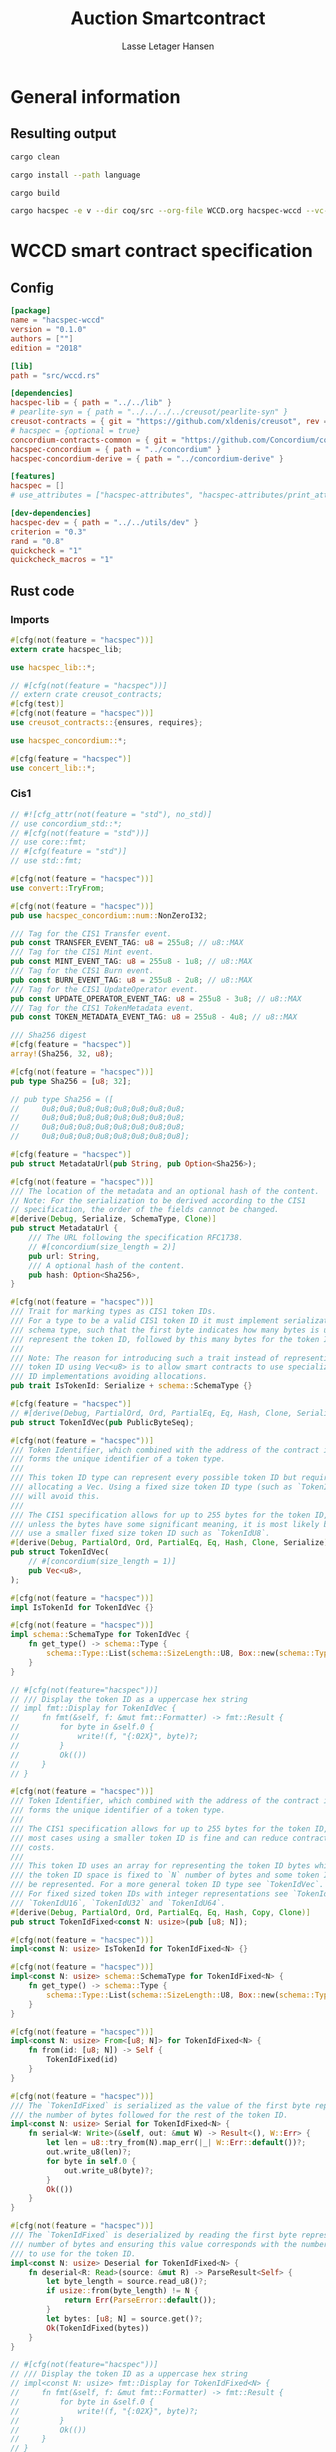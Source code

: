 
#+TITLE: Auction Smartcontract
#+AUTHOR: Lasse Letager Hansen

# rev: 4d4b024b547a1f120f6d6951cbc409c94f8f146a

# Use org-tanglesync !
# lentic

#+HTML_HEAD: <style>pre.src {background-color: #303030; color: #e5e5e5;}</style>
#+PROPERTY: header-args:coq  :session *Coq*

# C-c C-v t   -  export this files
# C-c C-v b   -  create results / run this file
# C-c C-v s   -  create results / run subtree

* General information
:PROPERTIES:
:header-args: sh :eval never :results output silent
:END:
** Resulting output
#+begin_src sh
cargo clean
#+end_src

#+begin_src sh
cargo install --path language
#+end_src

#+begin_src sh
cargo build
#+end_src

#+begin_src sh
cargo hacspec -e v --dir coq/src --org-file WCCD.org hacspec-wccd --vc-update --vc-dir coq/_vc
#+end_src

* WCCD smart contract specification
** Config
#+begin_src toml :tangle ../../examples/wccd/Cargo.toml :mkdirp yes :eval never
[package]
name = "hacspec-wccd"
version = "0.1.0"
authors = [""]
edition = "2018"

[lib]
path = "src/wccd.rs"

[dependencies]
hacspec-lib = { path = "../../lib" }
# pearlite-syn = { path = "../../../../creusot/pearlite-syn" }
creusot-contracts = { git = "https://github.com/xldenis/creusot", rev = "7763b3ae77205fba83182b9a6c3e69ad0b12fec7" }
# hacspec = {optional = true}
concordium-contracts-common = { git = "https://github.com/Concordium/concordium-contracts-common", rev = "84ff7db509ca1fbf958b47e5e5903b7662295850" ,  version = "=2.0.0" , default-features = false } # 0cffb859f736ff6726fa38600428a415d800d7b6
hacspec-concordium = { path = "../concordium" }
hacspec-concordium-derive = { path = "../concordium-derive" }

[features]
hacspec = []
# use_attributes = ["hacspec-attributes", "hacspec-attributes/print_attributes"]

[dev-dependencies]
hacspec-dev = { path = "../../utils/dev" }
criterion = "0.3"
rand = "0.8"
quickcheck = "1"
quickcheck_macros = "1"
#+end_src

** Rust code
:PROPERTIES:
:header-args: :tangle ../../examples/wccd/src/wccd.rs :mkdirp yes
:END:

*** Imports
#+begin_src rust :eval never
#[cfg(not(feature = "hacspec"))]
extern crate hacspec_lib;

use hacspec_lib::*;

// #[cfg(not(feature = "hacspec"))]
// extern crate creusot_contracts;
#[cfg(test)]
#[cfg(not(feature = "hacspec"))]
use creusot_contracts::{ensures, requires};

use hacspec_concordium::*;

#[cfg(feature = "hacspec")]
use concert_lib::*;

#+end_src

*** Cis1
#+begin_src rust :eval never
// #![cfg_attr(not(feature = "std"), no_std)]
// use concordium_std::*;
// #[cfg(not(feature = "std"))]
// use core::fmt;
// #[cfg(feature = "std")]
// use std::fmt;

#[cfg(not(feature = "hacspec"))]
use convert::TryFrom;

#[cfg(not(feature = "hacspec"))]
pub use hacspec_concordium::num::NonZeroI32;

/// Tag for the CIS1 Transfer event.
pub const TRANSFER_EVENT_TAG: u8 = 255u8; // u8::MAX
/// Tag for the CIS1 Mint event.
pub const MINT_EVENT_TAG: u8 = 255u8 - 1u8; // u8::MAX
/// Tag for the CIS1 Burn event.
pub const BURN_EVENT_TAG: u8 = 255u8 - 2u8; // u8::MAX
/// Tag for the CIS1 UpdateOperator event.
pub const UPDATE_OPERATOR_EVENT_TAG: u8 = 255u8 - 3u8; // u8::MAX
/// Tag for the CIS1 TokenMetadata event.
pub const TOKEN_METADATA_EVENT_TAG: u8 = 255u8 - 4u8; // u8::MAX

/// Sha256 digest
#[cfg(feature = "hacspec")]
array!(Sha256, 32, u8);

#[cfg(not(feature = "hacspec"))]
pub type Sha256 = [u8; 32];

// pub type Sha256 = ([
//     0u8;0u8;0u8;0u8;0u8;0u8;0u8;0u8;
//     0u8;0u8;0u8;0u8;0u8;0u8;0u8;0u8;
//     0u8;0u8;0u8;0u8;0u8;0u8;0u8;0u8;
//     0u8;0u8;0u8;0u8;0u8;0u8;0u8;0u8];

#[cfg(feature = "hacspec")]
pub struct MetadataUrl(pub String, pub Option<Sha256>);

#[cfg(not(feature = "hacspec"))]
/// The location of the metadata and an optional hash of the content.
// Note: For the serialization to be derived according to the CIS1
// specification, the order of the fields cannot be changed.
#[derive(Debug, Serialize, SchemaType, Clone)]
pub struct MetadataUrl {
    /// The URL following the specification RFC1738.
    // #[concordium(size_length = 2)]
    pub url: String,
    /// A optional hash of the content.
    pub hash: Option<Sha256>,
}

#[cfg(not(feature = "hacspec"))]
/// Trait for marking types as CIS1 token IDs.
/// For a type to be a valid CIS1 token ID it must implement serialization and
/// schema type, such that the first byte indicates how many bytes is used to
/// represent the token ID, followed by this many bytes for the token ID.
///
/// Note: The reason for introducing such a trait instead of representing every
/// token ID using Vec<u8> is to allow smart contracts to use specialized token
/// ID implementations avoiding allocations.
pub trait IsTokenId: Serialize + schema::SchemaType {}

#[cfg(feature = "hacspec")]
// #[derive(Debug, PartialOrd, Ord, PartialEq, Eq, Hash, Clone, Serialize)]
pub struct TokenIdVec(pub PublicByteSeq);

#[cfg(not(feature = "hacspec"))]
/// Token Identifier, which combined with the address of the contract instance,
/// forms the unique identifier of a token type.
///
/// This token ID type can represent every possible token ID but requires
/// allocating a Vec. Using a fixed size token ID type (such as `TokenIdFixed`)
/// will avoid this.
///
/// The CIS1 specification allows for up to 255 bytes for the token ID, but
/// unless the bytes have some significant meaning, it is most likely better to
/// use a smaller fixed size token ID such as `TokenIdU8`.
#[derive(Debug, PartialOrd, Ord, PartialEq, Eq, Hash, Clone, Serialize)]
pub struct TokenIdVec(
    // #[concordium(size_length = 1)]
    pub Vec<u8>,
);

#[cfg(not(feature = "hacspec"))]
impl IsTokenId for TokenIdVec {}

#[cfg(not(feature = "hacspec"))]
impl schema::SchemaType for TokenIdVec {
    fn get_type() -> schema::Type {
        schema::Type::List(schema::SizeLength::U8, Box::new(schema::Type::U8))
    }
}

// #[cfg(not(feature="hacspec"))]
// /// Display the token ID as a uppercase hex string
// impl fmt::Display for TokenIdVec {
//     fn fmt(&self, f: &mut fmt::Formatter) -> fmt::Result {
//         for byte in &self.0 {
//             write!(f, "{:02X}", byte)?;
//         }
//         Ok(())
//     }
// }

#[cfg(not(feature = "hacspec"))]
/// Token Identifier, which combined with the address of the contract instance,
/// forms the unique identifier of a token type.
///
/// The CIS1 specification allows for up to 255 bytes for the token ID, but for
/// most cases using a smaller token ID is fine and can reduce contract energy
/// costs.
///
/// This token ID uses an array for representing the token ID bytes which means
/// the token ID space is fixed to `N` number of bytes and some token IDs cannot
/// be represented. For a more general token ID type see `TokenIdVec`.
/// For fixed sized token IDs with integer representations see `TokenIdU8`,
/// `TokenIdU16`, `TokenIdU32` and `TokenIdU64`.
#[derive(Debug, PartialOrd, Ord, PartialEq, Eq, Hash, Copy, Clone)]
pub struct TokenIdFixed<const N: usize>(pub [u8; N]);

#[cfg(not(feature = "hacspec"))]
impl<const N: usize> IsTokenId for TokenIdFixed<N> {}

#[cfg(not(feature = "hacspec"))]
impl<const N: usize> schema::SchemaType for TokenIdFixed<N> {
    fn get_type() -> schema::Type {
        schema::Type::List(schema::SizeLength::U8, Box::new(schema::Type::U8))
    }
}

#[cfg(not(feature = "hacspec"))]
impl<const N: usize> From<[u8; N]> for TokenIdFixed<N> {
    fn from(id: [u8; N]) -> Self {
        TokenIdFixed(id)
    }
}

#[cfg(not(feature = "hacspec"))]
/// The `TokenIdFixed` is serialized as the value of the first byte represents
/// the number of bytes followed for the rest of the token ID.
impl<const N: usize> Serial for TokenIdFixed<N> {
    fn serial<W: Write>(&self, out: &mut W) -> Result<(), W::Err> {
        let len = u8::try_from(N).map_err(|_| W::Err::default())?;
        out.write_u8(len)?;
        for byte in self.0 {
            out.write_u8(byte)?;
        }
        Ok(())
    }
}

#[cfg(not(feature = "hacspec"))]
/// The `TokenIdFixed` is deserialized by reading the first byte represents the
/// number of bytes and ensuring this value corresponds with the number of bytes
/// to use for the token ID.
impl<const N: usize> Deserial for TokenIdFixed<N> {
    fn deserial<R: Read>(source: &mut R) -> ParseResult<Self> {
        let byte_length = source.read_u8()?;
        if usize::from(byte_length) != N {
            return Err(ParseError::default());
        }
        let bytes: [u8; N] = source.get()?;
        Ok(TokenIdFixed(bytes))
    }
}

// #[cfg(not(feature="hacspec"))]
// /// Display the token ID as a uppercase hex string
// impl<const N: usize> fmt::Display for TokenIdFixed<N> {
//     fn fmt(&self, f: &mut fmt::Formatter) -> fmt::Result {
//         for byte in &self.0 {
//             write!(f, "{:02X}", byte)?;
//         }
//         Ok(())
//     }
// }

#[cfg(not(feature = "hacspec"))]
/// Token Identifier, which combined with the address of the contract instance,
/// forms the unique identifier of a token type.
///
/// The CIS1 specification allows for up to 255 bytes for the token ID, but for
/// most cases using a smaller token ID is fine and can reduce contract energy
/// costs.
///
/// This token ID uses u64 for representing the token ID bytes which means the
/// token ID space is fixed to 8 bytes and some token IDs cannot be represented.
/// For a more general token ID type see `TokenIdVec`.
#[derive(Debug, PartialOrd, Ord, PartialEq, Eq, Hash, Copy, Clone)]
pub struct TokenIdU64(pub u64);

#[cfg(not(feature = "hacspec"))]
impl IsTokenId for TokenIdU64 {}

#[cfg(not(feature = "hacspec"))]
impl schema::SchemaType for TokenIdU64 {
    fn get_type() -> schema::Type {
        schema::Type::List(schema::SizeLength::U8, Box::new(schema::Type::U8))
    }
}

#[cfg(not(feature = "hacspec"))]
impl From<u64> for TokenIdU64 {
    fn from(id: u64) -> Self {
        TokenIdU64(id)
    }
}

#[cfg(not(feature = "hacspec"))]
/// The `TokenIdU64` is serialized with one byte with the value 8 followed by 8
/// bytes to encode a u64 in little endian.
impl Serial for TokenIdU64 {
    fn serial<W: Write>(&self, out: &mut W) -> Result<(), W::Err> {
        out.write_u8(8)?;
        out.write_u64(self.0)
    }
}

#[cfg(not(feature = "hacspec"))]
/// The `TokenIdU64` will deserialize one byte ensuring this contains the value
/// 8 and then deserialize a u64 as little endian. It will result in an error if
/// the first byte is not 8.
impl Deserial for TokenIdU64 {
    fn deserial<R: Read>(source: &mut R) -> ParseResult<Self> {
        let byte_length = source.read_u8()?;
        if byte_length == 8 {
            Ok(TokenIdU64(source.read_u64()?))
        } else {
            Err(ParseError::default())
        }
    }
}

// #[cfg(not(feature="hacspec"))]
// /// Display the token ID as a uppercase hex string
// impl fmt::Display for TokenIdU64 {
//     fn fmt(&self, f: &mut fmt::Formatter) -> fmt::Result {
//         for byte in &self.0.to_le_bytes() {
//             write!(f, "{:02X}", byte)?;
//         }
//         Ok(())
//     }
// }

#[cfg(feature = "hacspec")]
// #[derive(Debug, PartialOrd, Ord, PartialEq, Eq, Hash, Copy, Clone)]
pub struct TokenIdU32(pub u32);

#[cfg(not(feature = "hacspec"))]
/// Token Identifier, which combined with the address of the contract instance,
/// forms the unique identifier of a token type.
///
/// The CIS1 specification allows for up to 255 bytes for the token ID, but for
/// most cases using a smaller token ID is fine and can reduce contract energy
/// costs.
///
/// This token ID uses u32 for representing the token ID bytes which means the
/// token ID space is fixed to 4 bytes and some token IDs cannot be represented.
/// For a more general token ID type see `TokenIdVec`.
#[derive(Debug, PartialOrd, Ord, PartialEq, Eq, Hash, Copy, Clone)]
pub struct TokenIdU32(pub u32);

#[cfg(not(feature = "hacspec"))]
impl IsTokenId for TokenIdU32 {}

#[cfg(not(feature = "hacspec"))]
impl schema::SchemaType for TokenIdU32 {
    fn get_type() -> schema::Type {
        schema::Type::List(schema::SizeLength::U8, Box::new(schema::Type::U8))
    }
}

#[cfg(not(feature = "hacspec"))]
impl From<u32> for TokenIdU32 {
    fn from(id: u32) -> Self {
        TokenIdU32(id)
    }
}

#[cfg(not(feature = "hacspec"))]
/// The `TokenIdU32` is serialized with one byte with the value 4 followed by 4
/// bytes to encode a u32 in little endian.
impl Serial for TokenIdU32 {
    fn serial<W: Write>(&self, out: &mut W) -> Result<(), W::Err> {
        out.write_u8(4)?;
        out.write_u32(self.0)
    }
}

#[cfg(not(feature = "hacspec"))]
/// The `TokenIdU32` will deserialize one byte ensuring this contains the value
/// 4 and then deserialize a u32 as little endian. It will result in an error if
/// the first byte is not 4.
impl Deserial for TokenIdU32 {
    fn deserial<R: Read>(source: &mut R) -> ParseResult<Self> {
        let byte_length = source.read_u8()?;
        if byte_length == 4 {
            Ok(TokenIdU32(source.read_u32()?))
        } else {
            Err(ParseError::default())
        }
    }
}

// /// Display the token ID as a uppercase hex string
// impl fmt::Display for TokenIdU32 {
//     fn fmt(&self, f: &mut fmt::Formatter) -> fmt::Result {
//         for byte in &self.0.to_le_bytes() {
//             write!(f, "{:02X}", byte)?;
//         }
//         Ok(())
//     }
// }

#[cfg(feature = "hacspec")]
// #[derive(Debug, PartialOrd, Ord, PartialEq, Eq, Hash, Copy, Clone)]
pub struct TokenIdU16(pub u16);

#[cfg(not(feature = "hacspec"))]
/// Token Identifier, which combined with the address of the contract instance,
/// forms the unique identifier of a token type.
///
/// The CIS1 specification allows for up to 255 bytes for the token ID, but for
/// most cases using a smaller token ID is fine and can reduce contract energy
/// costs.
///
/// This token ID uses u16 for representing the token ID bytes which means the
/// token ID space is fixed to 2 bytes and some token IDs cannot be represented.
/// For a more general token ID type see `TokenIdVec`.
#[derive(Debug, PartialOrd, Ord, PartialEq, Eq, Hash, Copy, Clone)]
pub struct TokenIdU16(pub u16);

#[cfg(not(feature = "hacspec"))]
impl IsTokenId for TokenIdU16 {}

#[cfg(not(feature = "hacspec"))]
impl schema::SchemaType for TokenIdU16 {
    fn get_type() -> schema::Type {
        schema::Type::List(schema::SizeLength::U8, Box::new(schema::Type::U8))
    }
}

#[cfg(not(feature = "hacspec"))]
impl From<u16> for TokenIdU16 {
    fn from(id: u16) -> Self {
        TokenIdU16(id)
    }
}

#[cfg(not(feature = "hacspec"))]
/// The `TokenIdU16` is serialized with one byte with the value 2 followed by 2
/// bytes to encode a u16 in little endian.
impl Serial for TokenIdU16 {
    fn serial<W: Write>(&self, out: &mut W) -> Result<(), W::Err> {
        out.write_u8(2)?;
        out.write_u16(self.0)
    }
}

#[cfg(not(feature = "hacspec"))]
/// The `TokenIdU16` will deserialize one byte ensuring this contains the value
/// 2 and then deserialize a u16 as little endian. It will result in an error if
/// the first byte is not 2.
impl Deserial for TokenIdU16 {
    fn deserial<R: Read>(source: &mut R) -> ParseResult<Self> {
        let byte_length = source.read_u8()?;
        if byte_length == 2 {
            Ok(TokenIdU16(source.read_u16()?))
        } else {
            Err(ParseError::default())
        }
    }
}

// /// Display the token ID as a uppercase hex string
// impl fmt::Display for TokenIdU16 {
//     fn fmt(&self, f: &mut fmt::Formatter) -> fmt::Result {
//         for byte in &self.0.to_le_bytes() {
//             write!(f, "{:02X}", byte)?;
//         }
//         Ok(())
//     }
// }

#[cfg(feature = "hacspec")]
// #[derive(Debug, PartialOrd, Ord, PartialEq, Eq, Hash, Copy, Clone)]
pub struct TokenIdU8(pub u8);

#[cfg(not(feature = "hacspec"))]
/// Token Identifier, which combined with the address of the contract instance,
/// forms the unique identifier of a token type.
///
/// The CIS1 specification allows for up to 255 bytes for the token ID, but for
/// most cases using a smaller token ID is fine and can reduce contract energy
/// costs.
///
/// This token ID uses u8 for representing the token ID bytes which means the
/// token ID space is fixed to 1 byte and some token IDs cannot be represented.
/// For a more general token ID type see `TokenIdVec`.
#[derive(Debug, PartialOrd, Ord, PartialEq, Eq, Hash, Copy, Clone)]
pub struct TokenIdU8(pub u8);

#[cfg(not(feature = "hacspec"))]
impl IsTokenId for TokenIdU8 {}

#[cfg(not(feature = "hacspec"))]
impl schema::SchemaType for TokenIdU8 {
    fn get_type() -> schema::Type {
        schema::Type::List(schema::SizeLength::U8, Box::new(schema::Type::U8))
    }
}

#[cfg(not(feature = "hacspec"))]
impl From<u8> for TokenIdU8 {
    fn from(id: u8) -> Self {
        TokenIdU8(id)
    }
}

#[cfg(not(feature = "hacspec"))]
/// The `TokenIdU8` is serialized with one byte with the value 1 followed by 1
/// bytes to encode a u8 in little endian.
impl Serial for TokenIdU8 {
    fn serial<W: Write>(&self, out: &mut W) -> Result<(), W::Err> {
        out.write_u8(1)?;
        out.write_u8(self.0)
    }
}

#[cfg(not(feature = "hacspec"))]
/// The `TokenIdU8` will deserialize one byte ensuring this contains the value 1
/// and then deserialize a u8 as little endian. It will result in an error if
/// the first byte is not 1.
impl Deserial for TokenIdU8 {
    fn deserial<R: Read>(source: &mut R) -> ParseResult<Self> {
        let byte_length = source.read_u8()?;
        if byte_length == 1 {
            Ok(TokenIdU8(source.read_u8()?))
        } else {
            Err(ParseError::default())
        }
    }
}

// /// Display the token ID as a uppercase hex string
// impl fmt::Display for TokenIdU8 {
//     fn fmt(&self, f: &mut fmt::Formatter) -> fmt::Result {
//         for byte in &self.0.to_le_bytes() {
//             write!(f, "{:02X}", byte)?;
//         }
//         Ok(())
//     }
// }

#[cfg(feature = "hacspec")]
// #[derive(Debug, PartialOrd, Ord, PartialEq, Eq, Hash, Copy, Clone)]
pub struct TokenIdUnit();

#[cfg(not(feature = "hacspec"))]
/// Token Identifier, which combined with the address of the contract instance,
/// forms the unique identifier of a token type.
///
/// The CIS1 specification allows for up to 255 bytes for the token ID, but for
/// most cases using a smaller token ID is fine and can reduce contract energy
/// costs.
///
/// This token ID uses Unit for representing token IDs, which means only one
/// token ID can be represented with this type and other token IDs cannot be
/// represented. For a more general token ID type see `TokenIdVec`.
#[derive(Debug, PartialOrd, Ord, PartialEq, Eq, Hash, Copy, Clone)]
pub struct TokenIdUnit();

#[cfg(not(feature = "hacspec"))]
impl IsTokenId for TokenIdUnit {}

#[cfg(not(feature = "hacspec"))]
impl schema::SchemaType for TokenIdUnit {
    fn get_type() -> schema::Type {
        schema::Type::List(schema::SizeLength::U8, Box::new(schema::Type::U8))
    }
}

#[cfg(not(feature = "hacspec"))]
/// The `TokenIdUnit` is serialized with one byte with the value 0.
impl Serial for TokenIdUnit {
    fn serial<W: Write>(&self, out: &mut W) -> Result<(), W::Err> {
        out.write_u8(0)
    }
}

#[cfg(not(feature = "hacspec"))]
/// The `TokenIdUnit` will deserialize one byte ensuring this contains the value
/// 0. It will result in an error if the byte is not 0.
impl Deserial for TokenIdUnit {
    fn deserial<R: Read>(source: &mut R) -> ParseResult<Self> {
        let byte_length = source.read_u8()?;
        if byte_length == 0 {
            Ok(TokenIdUnit())
        } else {
            Err(ParseError::default())
        }
    }
}

// #[cfg(not(feature="hacspec"))]
/// An amount of a specific token type.
pub type TokenAmount = u64;

#[cfg(not(feature = "hacspec"))]
/// An untagged event of a transfer of some amount of tokens from one address to
/// another. For a tagged version, use `Cis1Event`.
// Note: For the serialization to be derived according to the CIS1
// specification, the order of the fields cannot be changed.
#[derive(Debug, Serialize, SchemaType)]
pub struct TransferEvent<T: IsTokenId> {
    /// The ID of the token being transferred.
    pub token_id: T,
    /// The amount of tokens being transferred.
    pub amount: TokenAmount,
    /// The address owning these tokens before the transfer.
    pub from: Address,
    /// The address to receive these tokens after the transfer.
    pub to: Address,
}

#[cfg(not(feature = "hacspec"))]
/// An untagged event of tokens being minted, could be a new token type or
/// extending the total supply of existing token.
/// For a tagged version, use `Cis1Event`.
// Note: For the serialization to be derived according to the CIS1
// specification, the order of the fields cannot be changed.
#[derive(Debug, Serialize, SchemaType)]
pub struct MintEvent<T: IsTokenId> {
    /// The ID of the token being minted, (possibly a new token ID).
    pub token_id: T,
    /// The number of tokens being minted, this is allowed to be 0 as well.
    pub amount: TokenAmount,
    /// The initial owner of these newly minted amount of tokens.
    pub owner: Address,
}

#[cfg(not(feature = "hacspec"))]
/// An untagged event of some amount of a token type being burned.
/// For a tagged version, use `Cis1Event`.
// Note: For the serialization to be derived according to the CIS1
// specification, the order of the fields cannot be changed.
#[derive(Debug, Serialize, SchemaType)]
pub struct BurnEvent<T: IsTokenId> {
    /// The ID of the token where an amount is being burned.
    pub token_id: T,
    /// The amount of tokens being burned.
    pub amount: TokenAmount,
    /// The owner of the tokens being burned.
    pub owner: Address,
}

#[cfg(feature = "hacspec")]
// #[derive(Debug, Serialize, SchemaType)]
pub enum OperatorUpdate {
    /// Remove the operator.
    Remove,
    /// Add an address as an operator.
    Add,
}

#[cfg(not(feature = "hacspec"))]
/// The update to an the operator.
// Note: For the serialization to be derived according to the CIS1
// specification, the order of the variants cannot be changed.
#[derive(Debug, Serialize, SchemaType)]
pub enum OperatorUpdate {
    /// Remove the operator.
    Remove,
    /// Add an address as an operator.
    Add,
}

#[cfg(feature = "hacspec")]
// #[derive(Debug, Serialize, SchemaType)]
pub struct UpdateOperatorEvent(pub OperatorUpdate, pub UserAddress, pub UserAddress);

#[cfg(not(feature = "hacspec"))]
/// An untagged event of an update to an operator address for an owner address.
/// For a tagged version, use `Cis1Event`.
// Note: For the serialization to be derived according to the CIS1
// specification, the order of the fields cannot be changed.
#[derive(Debug, Serialize, SchemaType)]
pub struct UpdateOperatorEvent {
    /// The update to the operator.
    pub update: OperatorUpdate,
    /// The address for whom, the operator is updated.
    pub owner: Address,
    /// The address who is the operator being updated.
    pub operator: Address,
}

#[cfg(not(feature = "hacspec"))]
/// An untagged event for setting the metadata for a token.
/// For a tagged version, use `Cis1Event`.
// Note: For the serialization to be derived according to the CIS1
// specification, the order of the fields cannot be changed.
#[derive(Debug, Serialize, SchemaType)]
pub struct TokenMetadataEvent<T: IsTokenId> {
    /// The ID of the token.
    pub token_id: T,
    /// The location of the metadata.
    pub metadata_url: MetadataUrl,
}

#[cfg(not(feature = "hacspec"))]
/// Tagged CIS1 event to be serialized for the event log.
#[derive(Debug)]
pub enum Cis1Event<T: IsTokenId> {
    /// A transfer between two addresses of some amount of tokens.
    Transfer(TransferEvent<T>),
    /// Creation of new tokens, could be both adding some amounts to an existing
    /// token or introduce an entirely new token ID.
    Mint(MintEvent<T>),
    /// Destruction of tokens removing some amounts of a token.
    Burn(BurnEvent<T>),
    /// Updates to an operator for a specific address and token id.
    UpdateOperator(UpdateOperatorEvent),
    /// Setting the metadata for a token.
    TokenMetadata(TokenMetadataEvent<T>),
}

#[cfg(not(feature = "hacspec"))]
impl<T: IsTokenId> Serial for Cis1Event<T> {
    fn serial<W: Write>(&self, out: &mut W) -> Result<(), W::Err> {
        match self {
            Cis1Event::Transfer(event) => {
                out.write_u8(TRANSFER_EVENT_TAG)?;
                event.serial(out)
            }
            Cis1Event::Mint(event) => {
                out.write_u8(MINT_EVENT_TAG)?;
                event.serial(out)
            }
            Cis1Event::Burn(event) => {
                out.write_u8(BURN_EVENT_TAG)?;
                event.serial(out)
            }
            Cis1Event::UpdateOperator(event) => {
                out.write_u8(UPDATE_OPERATOR_EVENT_TAG)?;
                event.serial(out)
            }
            Cis1Event::TokenMetadata(event) => {
                out.write_u8(TOKEN_METADATA_EVENT_TAG)?;
                event.serial(out)
            }
        }
    }
}

#[cfg(not(feature = "hacspec"))]
impl<T: IsTokenId> Deserial for Cis1Event<T> {
    fn deserial<R: Read>(source: &mut R) -> ParseResult<Self> {
        let tag = source.read_u8()?;
        match tag {
            TRANSFER_EVENT_TAG => TransferEvent::<T>::deserial(source).map(Cis1Event::Transfer),
            MINT_EVENT_TAG => MintEvent::<T>::deserial(source).map(Cis1Event::Mint),
            BURN_EVENT_TAG => BurnEvent::<T>::deserial(source).map(Cis1Event::Burn),
            UPDATE_OPERATOR_EVENT_TAG => {
                UpdateOperatorEvent::deserial(source).map(Cis1Event::UpdateOperator)
            }
            TOKEN_METADATA_EVENT_TAG => {
                TokenMetadataEvent::<T>::deserial(source).map(Cis1Event::TokenMetadata)
            }
            _ => Err(ParseError::default()),
        }
    }
}

#[cfg(not(feature = "hacspec"))]
/// The different errors the contract can produce.
#[derive(Debug, PartialEq, Eq)]
pub enum Cis1Error<R> {
    /// Invalid token id (Error code: -42000001).
    InvalidTokenId,
    /// The balance of the token owner is insufficient for the transfer (Error
    /// code: -42000002).
    InsufficientFunds,
    /// Sender is unauthorized to call this function (Error code: -42000003).
    Unauthorized,
    /// Custom error
    Custom(R),
}

#[cfg(not(feature = "hacspec"))]
/// Convert Cis1Error into a reject with error code:
/// - InvalidTokenId: -42000001
/// - InsufficientFunds: -42000002
/// - Unauthorized: -42000003
impl<R: Into<Reject>> From<Cis1Error<R>> for Reject {
    fn from(err: Cis1Error<R>) -> Self {
        let error_code = match err {
            Cis1Error::InvalidTokenId => unsafe { NonZeroI32::new_unchecked(-42000001) },
            Cis1Error::InsufficientFunds => unsafe { NonZeroI32::new_unchecked(-42000002) },
            Cis1Error::Unauthorized => unsafe { NonZeroI32::new_unchecked(-42000003) },
            Cis1Error::Custom(reject) => reject.into().error_code,
        };
        Self { error_code }
    }
}

#[cfg(not(feature = "hacspec"))]
impl<X: From<LogError>> From<LogError> for Cis1Error<X> {
    #[inline]
    fn from(err: LogError) -> Self {
        Cis1Error::Custom(X::from(err))
    }
}

#[cfg(not(feature = "hacspec"))]
impl<X: From<ParseError>> From<ParseError> for Cis1Error<X> {
    #[inline]
    fn from(err: ParseError) -> Self {
        Cis1Error::Custom(X::from(err))
    }
}

#[cfg(not(feature = "hacspec"))]
/// The receiving address for a transfer, similar to the Address type, but
/// contains extra information when the receiver address is a contract.
// Note: For the serialization to be derived according to the CIS1
// specification, the order of the variants and the order of their fields
// cannot be changed.
#[derive(Debug, Serialize)]
pub enum Receiver {
    /// The receiver is an account address.
    Account(
        /// The receiving address.
        AccountAddress,
    ),
    /// The receiver is a contract address.
    Contract(
        /// The receiving address.
        ContractAddress,
        /// The function to call on the receiving contract.
        OwnedReceiveName,
    ),
}

#[cfg(not(feature = "hacspec"))]
impl Receiver {
    /// Construct a receiver from an account address.
    pub fn from_account(address: AccountAddress) -> Self {
        Receiver::Account(address)
    }

    /// Construct a receiver from a contract address.
    pub fn from_contract(address: ContractAddress, function: OwnedReceiveName) -> Self {
        Receiver::Contract(address, function)
    }

    /// Get the Address of the receiver.
    pub fn address(&self) -> Address {
        match self {
            Receiver::Account(address) => Address::Account(*address),
            Receiver::Contract(address, ..) => Address::Contract(*address),
        }
    }
}

#[cfg(not(feature = "hacspec"))]
impl schema::SchemaType for Receiver {
    fn get_type() -> schema::Type {
        schema::Type::Enum(vec![
            (
                String::from("Account"),
                schema::Fields::Unnamed(vec![AccountAddress::get_type()]),
            ),
            (
                String::from("Contract"),
                schema::Fields::Unnamed(vec![
                    ContractAddress::get_type(),
                    OwnedReceiveName::get_type(),
                ]),
            ),
        ])
    }
}

#[cfg(not(feature = "hacspec"))]
impl From<AccountAddress> for Receiver {
    fn from(address: AccountAddress) -> Self {
        Self::from_account(address)
    }
}

#[cfg(not(feature = "hacspec"))]
/// Additional information to include with a transfer.
#[derive(Debug, Serialize)]
pub struct AdditionalData(
    // #[concordium(size_length = 2)]
    Vec<u8>,
);

#[cfg(not(feature = "hacspec"))]
impl schema::SchemaType for AdditionalData {
    fn get_type() -> schema::Type {
        schema::Type::List(schema::SizeLength::U16, Box::new(schema::Type::U8))
    }
}

#[cfg(not(feature = "hacspec"))]
impl AdditionalData {
    /// Construct an AdditionalData containing no data.
    pub fn empty() -> Self {
        AdditionalData(Vec::new())
    }
}

#[cfg(not(feature = "hacspec"))]
impl From<Vec<u8>> for AdditionalData {
    fn from(data: Vec<u8>) -> Self {
        AdditionalData(data)
    }
}

#[cfg(not(feature = "hacspec"))]
impl AsRef<[u8]> for AdditionalData {
    fn as_ref(&self) -> &[u8] {
        &self.0
    }
}

#[cfg(not(feature = "hacspec"))]
/// A single transfer of some amount of a token.
// Note: For the serialization to be derived according to the CIS1
// specification, the order of the fields cannot be changed.
#[derive(Debug, Serialize)]
pub struct Transfer<T: IsTokenId> {
    /// The ID of the token being transferred.
    pub token_id: T,
    /// The amount of tokens being transferred.
    pub amount: TokenAmount,
    /// The address owning the tokens being transferred.
    pub from: Address,
    /// The address receiving the tokens being transferred.
    pub to: Receiver,
    /// Additional data to include in the transfer.
    /// Can be used for additional arguments.
    pub data: AdditionalData,
}

#[cfg(not(feature = "hacspec"))]
impl<T: IsTokenId> schema::SchemaType for Transfer<T> {
    fn get_type() -> schema::Type {
        schema::Type::Struct(schema::Fields::Named(vec![
            (String::from("token_id"), T::get_type()),
            (String::from("amount"), TokenAmount::get_type()),
            (String::from("from"), Address::get_type()),
            (String::from("to"), Receiver::get_type()),
            (String::from("data"), AdditionalData::get_type()),
        ]))
    }
}

#[cfg(not(feature = "hacspec"))]
/// The parameter type for the contract function `transfer`.
#[derive(Debug, Serialize)]
pub struct TransferParams<T: IsTokenId>(
    // #[concordium(size_length = 2)]
    pub Vec<Transfer<T>>,
);

#[cfg(not(feature = "hacspec"))]
impl<T: IsTokenId> schema::SchemaType for TransferParams<T> {
    fn get_type() -> schema::Type {
        schema::Type::List(schema::SizeLength::U16, Box::new(Transfer::<T>::get_type()))
    }
}

#[cfg(not(feature = "hacspec"))]
impl<T: IsTokenId> From<Vec<Transfer<T>>> for TransferParams<T> {
    fn from(transfers: Vec<Transfer<T>>) -> Self {
        TransferParams(transfers)
    }
}

#[cfg(not(feature = "hacspec"))]
impl<T: IsTokenId> AsRef<[Transfer<T>]> for TransferParams<T> {
    fn as_ref(&self) -> &[Transfer<T>] {
        &self.0
    }
}

#[cfg(not(feature = "hacspec"))]
/// A single update of an operator.
// Note: For the serialization to be derived according to the CIS1
// specification, the order of the fields cannot be changed.
#[derive(Debug, Serialize, SchemaType)]
pub struct UpdateOperator {
    /// The update for this operator.
    pub update: OperatorUpdate,
    /// The address which is either added or removed as an operator.
    /// Note: The address for whom this will become an operator is the sender of
    /// the contract transaction.
    pub operator: Address,
}

#[cfg(not(feature = "hacspec"))]
/// The parameter type for the contract function `updateOperator`.
#[derive(Debug, Serialize, SchemaType)]
pub struct UpdateOperatorParams(
    // #[concordium(size_length = 2)]
    pub Vec<UpdateOperator>,
);

#[cfg(not(feature = "hacspec"))]
/// A query for the balance of a given address for a given token.
// Note: For the serialization to be derived according to the CIS1
// specification, the order of the fields cannot be changed.
#[derive(Debug, Serialize, SchemaType)]
pub struct BalanceOfQuery<T: IsTokenId> {
    /// The ID of the token for which to query the balance of.
    pub token_id: T,
    /// The address for which to query the balance of.
    pub address: Address,
}

#[cfg(not(feature = "hacspec"))]
/// The parameter type for the contract function `balanceOf`.
// Note: For the serialization to be derived according to the CIS1
// specification, the order of the fields cannot be changed.
#[derive(Debug, Serialize, SchemaType)]
pub struct BalanceOfQueryParams<T: IsTokenId> {
    /// The contract to trigger with the results of the queries.
    pub result_contract: ContractAddress,
    /// The contract function to trigger with the results of the queries.
    pub result_function: OwnedReceiveName,
    /// List of balance queries.
    // #[concordium(size_length = 2)]
    pub queries: Vec<BalanceOfQuery<T>>,
}

#[cfg(not(feature = "hacspec"))]
/// BalanceOf query with the result of the query.
pub type BalanceOfQueryResult<T> = (BalanceOfQuery<T>, TokenAmount);

#[cfg(not(feature = "hacspec"))]
/// The response which is sent back when calling the contract function
/// `balanceOf`.
/// It consists of the list of queries paired with their corresponding result.
#[derive(Debug, Serialize, SchemaType)]
pub struct BalanceOfQueryResponse<T: IsTokenId>(
    // #[concordium(size_length = 2)]
    Vec<BalanceOfQueryResult<T>>,
);

#[cfg(not(feature = "hacspec"))]
impl<T: IsTokenId> From<Vec<BalanceOfQueryResult<T>>> for BalanceOfQueryResponse<T> {
    fn from(results: Vec<BalanceOfQueryResult<T>>) -> Self {
        BalanceOfQueryResponse(results)
    }
}

#[cfg(not(feature = "hacspec"))]
impl<T: IsTokenId> AsRef<[BalanceOfQueryResult<T>]> for BalanceOfQueryResponse<T> {
    fn as_ref(&self) -> &[BalanceOfQueryResult<T>] {
        &self.0
    }
}

#[cfg(not(feature = "hacspec"))]
/// A query for the operator of a given address for a given token.
// Note: For the serialization to be derived according to the CIS1
// specification, the order of the fields cannot be changed.
#[derive(Debug, Serialize, SchemaType)]
pub struct OperatorOfQuery {
    /// The ID of the token for which to query the balance of.
    pub owner: Address,
    /// The address for which to check for being an operator of the owner.
    pub address: Address,
}

#[cfg(not(feature = "hacspec"))]
/// The parameter type for the contract function `operatorOf`.
// Note: For the serialization to be derived according to the CIS1
// specification, the order of the fields cannot be changed.
#[derive(Debug, Serialize, SchemaType)]
pub struct OperatorOfQueryParams {
    /// The contract to trigger with the results of the queries.
    pub result_contract: ContractAddress,
    /// The contract function to trigger with the results of the queries.
    pub result_function: OwnedReceiveName,
    /// List of operatorOf queries.
    // #[concordium(size_length = 2)]
    pub queries: Vec<OperatorOfQuery>,
}

#[cfg(not(feature = "hacspec"))]
/// OperatorOf query with the result of the query.
pub type OperatorOfQueryResult = (OperatorOfQuery, bool);

#[cfg(not(feature = "hacspec"))]
/// The response which is sent back when calling the contract function
/// `operatorOf`.
/// It consists of the list of queries paired with their corresponding result.
#[derive(Debug, Serialize, SchemaType)]
pub struct OperatorOfQueryResponse(
    // #[concordium(size_length = 2)]
    Vec<OperatorOfQueryResult>,
);

#[cfg(not(feature = "hacspec"))]
impl From<Vec<OperatorOfQueryResult>> for OperatorOfQueryResponse {
    fn from(results: Vec<OperatorOfQueryResult>) -> Self {
        OperatorOfQueryResponse(results)
    }
}

#[cfg(not(feature = "hacspec"))]
impl AsRef<[OperatorOfQueryResult]> for OperatorOfQueryResponse {
    fn as_ref(&self) -> &[OperatorOfQueryResult] {
        &self.0
    }
}

#[cfg(not(feature = "hacspec"))]
/// The parameter type for the contract function `tokenMetadata`.
// Note: For the serialization to be derived according to the CIS1
// specification, the order of the fields cannot be changed.
#[derive(Debug, Serialize, SchemaType)]
pub struct TokenMetadataQueryParams<T: IsTokenId> {
    /// The contract to trigger with the results of the queries.
    pub result_contract: ContractAddress,
    /// The contract function to trigger with the results of the queries.
    pub result_function: OwnedReceiveName,
    /// List of balance queries.
    // #[concordium(size_length = 2)]
    pub queries: Vec<T>,
}

#[cfg(not(feature = "hacspec"))]
/// TokenMetadata query with the result of the query.
pub type TokenMetadataQueryResult<T> = (T, MetadataUrl);

#[cfg(not(feature = "hacspec"))]
/// The response which is sent back when calling the contract function
/// `tokenMetadata`.
/// It consists of the list of queries paired with their corresponding result.
#[derive(Debug, Serialize, SchemaType)]
pub struct TokenMetadataQueryResponse<T: IsTokenId>(
    // #[concordium(size_length = 2)]
    Vec<TokenMetadataQueryResult<T>>,
);

#[cfg(not(feature = "hacspec"))]
impl<T: IsTokenId> From<Vec<TokenMetadataQueryResult<T>>> for TokenMetadataQueryResponse<T> {
    fn from(results: Vec<TokenMetadataQueryResult<T>>) -> Self {
        TokenMetadataQueryResponse(results)
    }
}

#[cfg(not(feature = "hacspec"))]
impl<T: IsTokenId> AsRef<[TokenMetadataQueryResult<T>]> for TokenMetadataQueryResponse<T> {
    fn as_ref(&self) -> &[TokenMetadataQueryResult<T>] {
        &self.0
    }
}

#[cfg(not(feature = "hacspec"))]
/// The parameter type for a contract function which receives CIS1 tokens.
// Note: For the serialization to be derived according to the CIS1
// specification, the order of the fields cannot be changed.
#[derive(Debug, Serialize, SchemaType)]
pub struct OnReceivingCis1Params<T: IsTokenId> {
    /// The ID of the token received.
    pub token_id: T,
    /// The amount of tokens received.
    pub amount: TokenAmount,
    /// The previous owner of the tokens.
    pub from: Address,
    /// The name of the token contract which is tracking the token and
    /// implements CIS1.
    pub contract_name: OwnedContractName,
    /// Some extra information which where sent as part of the transfer.
    pub data: AdditionalData,
}
#+end_src

*** WCCD
#+begin_src rust :eval never
// #![cfg_attr(not(feature = "std"), no_std)]
// use concordium_cis1::*;

#[cfg(not(feature = "hacspec"))]
pub use concordium_contracts_common::{HashMap as Map, HashSet as Set};

// #[cfg(not(feature = "hacspec"))]
// pub use concordium_impls::*;
// #[cfg(not(feature = "hacspec"))]
// pub use concordium_prims::*;

/// Contract token ID type.
/// Since this contract will only ever contain this one token type, we use the
/// smallest possible token ID.
type ContractTokenId = TokenIdUnit;

/// The id of the wCCD token in this contract.
const TOKEN_ID_WCCD: ContractTokenId = TokenIdUnit();

#[cfg(not(feature = "hacspec"))]
/// The metadata url for the wCCD token.
const TOKEN_METADATA_URL: &str = "https://some.example/token/wccd";

// Types

#[cfg(not(feature = "hacspec"))]
/// The state tracked for each address.
#[derive(Serialize, SchemaType)]
struct AddressState {
    /// The number of tokens owned by this address.
    balance: TokenAmount,
    /// The address which are currently enabled as operators for this token and
    /// this address.
    // #[concordium(size_length = 1)]
    operators: Set<Address>,
}

#[cfg(feature = "hacspec")]
/// The contract state,
#[contract_state(contract = "CIS1-wCCD")]
// #[derive(Serialize, SchemaType)]
struct StateHacspec(pub PublicByteSeq); // Map<Address, AddressState>

#[cfg(not(feature = "hacspec"))]
/// The contract state,
#[contract_state(contract = "CIS1-wCCD")]
#[derive(Serialize, SchemaType)]
struct State {
    /// The state the one token.
    token: Map<Address, AddressState>,
}

#[cfg(not(feature = "hacspec"))]
/// The parameter type for the contract function `unwrap`.
/// Takes an amount of tokens and unwrap the CCD and send it to a receiver.
#[derive(Serialize, SchemaType)]
struct UnwrapParams {
    /// The amount of tokens to unwrap.
    amount: TokenAmount,
    /// The owner of the tokens.
    owner: Address,
    /// The address to receive these unwrapped CCD.
    receiver: Receiver,
    /// Some additional bytes to include in the transfer.
    data: AdditionalData,
}

#[cfg(not(feature = "hacspec"))]
/// The parameter type for the contract function `wrap`.
///
/// The receiver for the wrapped CCD tokens.
#[derive(Serialize, SchemaType)]
struct WrapParams {
    /// The address to receive these tokens.
    /// If the receiver is the sender of the message wrapping the tokens, it
    /// will not log a transfer.
    to: Receiver,
    /// Some additional bytes to include in a transfer.
    data: AdditionalData,
}

#[cfg(not(feature = "hacspec"))]
/// The different errors the contract can produce.
#[derive(Serialize, Debug, PartialEq, Eq, Reject)]
enum CustomContractError {
    /// Failed parsing the parameter.
    #[from(ParseError)]
    ParseParams,
    /// Failed logging: Log is full.
    LogFull,
    /// Failed logging: Log is malformed.
    LogMalformed,
}

#[cfg(not(feature = "hacspec"))]
type ContractError = Cis1Error<CustomContractError>;

#[cfg(not(feature = "hacspec"))]
type ContractResult<A> = Result<A, ContractError>;

#[cfg(not(feature = "hacspec"))]
/// Mapping the logging errors to ContractError.
impl From<LogError> for CustomContractError {
    fn from(le: LogError) -> Self {
        match le {
            LogError::Full => Self::LogFull,
            LogError::Malformed => Self::LogMalformed,
        }
    }
}

#[cfg(not(feature = "hacspec"))]
/// Mapping CustomContractError to ContractError
impl From<CustomContractError> for ContractError {
    fn from(c: CustomContractError) -> Self {
        Cis1Error::Custom(c)
    }
}

#[cfg(not(feature = "hacspec"))]
impl State {
    /// Creates a new state with no one owning any tokens by default.
    fn new() -> Self {
        State {
            token: Map::default(),
        }
    }

    /// Get the current balance of a given token id for a given address.
    /// Results in an error if the token id does not exist in the state.
    fn balance(
        &self,
        token_id: &ContractTokenId,
        address: &Address,
    ) -> ContractResult<TokenAmount> {
        // ensure_eq!(token_id, &TOKEN_ID_WCCD, ContractError::InvalidTokenId);
        Ok(self.token.get(address).map(|s| s.balance).unwrap_or(0))
    }

    /// Check is an address is an operator of a specific owner address.
    /// Results in an error if the token id does not exist in the state.
    fn is_operator(&self, address: &Address, owner: &Address) -> bool {
        self.token
            .get(owner)
            .map(|address_state| address_state.operators.contains(address))
            .unwrap_or(false)
    }

    /// Update the state with a transfer.
    /// Results in an error if the token id does not exist in the state or if
    /// the from address have insufficient tokens to do the transfer.
    fn transfer(
        &mut self,
        token_id: &ContractTokenId,
        amount: TokenAmount,
        from: &Address,
        to: &Address,
    ) -> ContractResult<()> {
        // ensure_eq!(token_id, &TOKEN_ID_WCCD, ContractError::InvalidTokenId);
        if amount == 0 {
            return Ok(());
        }
        let from_state = self
            .token
            .get_mut(from)
            .ok_or(ContractError::InsufficientFunds)?;
        ensure!(
            from_state.balance >= amount,
            ContractError::InsufficientFunds
        );
        from_state.balance -= amount;
        let to_state = self.token.entry(*to).or_insert_with(|| AddressState {
            balance: 0,
            operators: Set::default(),
        });
        to_state.balance += amount;
        Ok(())
    }

    /// Update the state adding a new operator for a given token id and address.
    /// Results in an error if the token id does not exist in the state.
    /// Succeeds even if the `operator` is already an operator for this
    /// `token_id` and `address`.
    fn add_operator(&mut self, owner: &Address, operator: &Address) {
        let address_state = self.token.entry(*owner).or_insert_with(|| AddressState {
            balance: 0,
            operators: Set::default(),
        });
        address_state.operators.insert(*operator);
    }

    /// Update the state removing an operator for a given token id and address.
    /// Results in an error if the token id does not exist in the state.
    /// Succeeds even if the `operator` is not an operator for this `token_id`
    /// and `address`.
    fn remove_operator(&mut self, owner: &Address, operator: &Address) {
        self.token
            .get_mut(owner)
            .map(|address_state| address_state.operators.remove(operator));
    }

    fn mint(
        &mut self,
        token_id: &ContractTokenId,
        amount: TokenAmount,
        owner: &Address,
    ) -> ContractResult<()> {
        // ensure_eq!(token_id, &TOKEN_ID_WCCD, ContractError::InvalidTokenId);
        let address_state = self.token.entry(*owner).or_insert_with(|| AddressState {
            balance: 0,
            operators: Set::default(),
        });
        address_state.balance += amount;
        Ok(())
    }

    fn burn(
        &mut self,
        token_id: &ContractTokenId,
        amount: TokenAmount,
        owner: &Address,
    ) -> ContractResult<()> {
        // ensure_eq!(token_id, &TOKEN_ID_WCCD, ContractError::InvalidTokenId);
        if amount == 0 {
            return Ok(());
        }
        let from_state = self
            .token
            .get_mut(owner)
            .ok_or(ContractError::InsufficientFunds)?;
        ensure!(
            from_state.balance >= amount,
            ContractError::InsufficientFunds
        );
        from_state.balance -= amount;
        Ok(())
    }
}

// Contract functions

#[cfg(feature = "hacspec")]
/// Initialize contract instance with no initial tokens.
/// Logs a `Mint` event for the single token id with no amounts.
#[init(contract = "CIS1-wCCD", enable_logger)]
pub fn contract_init(ctx: Context) -> (Context, StateHacspec) {
    (ctx, StateHacspec(PublicByteSeq::new(0)))
}

#[cfg(not(feature = "hacspec"))]
/// Initialize contract instance with no initial tokens.
/// Logs a `Mint` event for the single token id with no amounts.
#[init(contract = "CIS1-wCCD", enable_logger)]
fn contract_init(ctx: &impl HasInitContext, logger: &mut impl HasLogger) -> InitResult<State> {
    // Construct the initial contract state.
    let state = State::new();
    // Get the instantiater of this contract instance.
    let invoker = Address::Account(ctx.init_origin());
    // Log event for the newly minted token.
    logger.log(&Cis1Event::Mint(MintEvent {
        token_id: TOKEN_ID_WCCD,
        amount: 0,
        owner: invoker,
    }))?;

    // Log event for where to find metadata for the token
    logger.log(&Cis1Event::TokenMetadata(TokenMetadataEvent {
        token_id: TOKEN_ID_WCCD,
        metadata_url: MetadataUrl {
            url: String::from(TOKEN_METADATA_URL),
            hash: None,
        },
    }))?;

    Ok(state)
}

#[cfg(feature = "hacspec")]
/// Receive function in which accounts can bid before the auction end time
#[receive(
    contract = "CIS1-wCCD",
    name = "wrap",
    parameter = "WrapParamsHacspec",
    enable_logger,
    payable
)]
// pub fn contract_wrap(contract_address_index : u64, contract_address_sub_index : u64, function: String, parameter: PublicByteSeq) {
fn contract_wrap(
    ctx: (Context, StateHacspec),
    amount: u64,
) -> Option<((Context, StateHacspec), ListAction)> {
    let (Context(owner, sender, balance, time), state) = ctx;

    let s = Seq::<HasAction>::new(0);

    // send_wrap_hacspec(
    //     contract_address_index,
    //     contract_address_sub_index,
    //     parameter.clone(),
    //     0u64,
    //     parameter.clone());

    Option::<((Context, StateHacspec), ListAction)>::Some((
        (Context(owner, sender, balance, time), state),
        s,
    ))
}

#[cfg(not(feature = "hacspec"))]
/// Wrap an amount of CCD into wCCD tokens and transfer the tokens if the sender
/// is not the receiver.
#[receive(
    contract = "CIS1-wCCD",
    name = "wrap",
    parameter = "WrapParams",
    enable_logger,
    payable
)]
fn contract_wrap<A: HasActions>(
    ctx: &impl HasReceiveContext,
    amount: Amount,
    logger: &mut impl HasLogger,
    state: &mut State,
) -> ContractResult<A> {
    let params: WrapParams = ctx.parameter_cursor().get()?;
    // Get the sender who invoked this contract function.
    let sender = ctx.sender();

    let receive_address = params.to.address();

    // Update the state.
    state.mint(&TOKEN_ID_WCCD, amount.micro_ccd, &receive_address)?;

    // Log the newly minted tokens.
    logger.log(&Cis1Event::Mint(MintEvent {
        token_id: TOKEN_ID_WCCD,
        amount: amount.micro_ccd,
        owner: sender,
    }))?;

    // Only log a transfer event if receiver is not the one who payed for this.
    if sender != receive_address {
        logger.log(&Cis1Event::Transfer(TransferEvent {
            token_id: TOKEN_ID_WCCD,
            amount: amount.micro_ccd,
            from: sender,
            to: receive_address,
        }))?;
    }

    // Send message to the receiver of the tokens.
    if let Receiver::Contract(address, function) = params.to {
        let parameter = OnReceivingCis1Params {
            token_id: TOKEN_ID_WCCD,
            amount: amount.micro_ccd,
            from: sender,
            contract_name: OwnedContractName::new_unchecked(String::from("init_CIS1-wCCD")),
            data: params.data,
        };
        // let param_bytes = concordium_contracts_common::to_bytes(&parameter);
        // Ok(A::send_raw(&address, function.as_ref(), Amount::zero(), &param_bytes))
        Ok(send_wrap(
            &address,
            function.as_ref(),
            Amount::zero(),
            &parameter,
        ))
    } else {
        Ok(A::accept())
    }
}

#[cfg(feature = "hacspec")]
/// Receive function in which accounts can bid before the auction end time
#[receive(
    contract = "CIS1-wCCD",
    name = "unwrap",
    parameter = "UnwrapParamsHacspec",
    enable_logger
)]
fn contract_unwrap(ctx: (Context, StateHacspec)) -> Option<((Context, StateHacspec), ListAction)> {
    let (Context(owner, sender, balance, time), state) = ctx;

    let s = Seq::<HasAction>::new(0);

    Option::<((Context, StateHacspec), ListAction)>::Some((
        (Context(owner, sender, balance, time), state),
        s,
    ))
}

#[cfg(not(feature = "hacspec"))]
/// Unwrap an amount of wCCD tokens into CCD
#[receive(
    contract = "CIS1-wCCD",
    name = "unwrap",
    parameter = "UnwrapParams",
    enable_logger
)]
fn contract_unwrap<A: HasActions>(
    ctx: &impl HasReceiveContext,
    logger: &mut impl HasLogger,
    state: &mut State,
) -> ContractResult<A> {
    let params: UnwrapParams = ctx.parameter_cursor().get()?;
    // Get the sender who invoked this contract function.
    let sender = ctx.sender();
    ensure!(
        sender == params.owner || state.is_operator(&sender, &params.owner),
        ContractError::Unauthorized
    );

    // Update the state.
    state.burn(&TOKEN_ID_WCCD, params.amount, &params.owner)?;

    // Log the burning of tokens.
    logger.log(&Cis1Event::Burn(BurnEvent {
        token_id: TOKEN_ID_WCCD,
        amount: params.amount,
        owner: params.owner,
    }))?;

    let unwrapped_amount = Amount::from_micro_ccd(params.amount);

    let action = match params.receiver {
        Receiver::Account(address) => A::simple_transfer(&address, unwrapped_amount),
        Receiver::Contract(address, function) => {
            send_wrap(&address, function.as_ref(), unwrapped_amount, &params.data)
        }
    };

    Ok(action)
}

// Contract functions required by CIS1

#[cfg(not(feature = "hacspec"))]
#[allow(dead_code)]
type TransferParameter = TransferParams<ContractTokenId>;

#[cfg(feature = "hacspec")]
/// Receive function in which accounts can bid before the auction end time
#[receive(
    contract = "CIS1-wCCD",
    name = "transfer",
    parameter = "TransferParameter",
    enable_logger
)]
fn contract_transfer(ctx: (Context, StateHacspec)) -> Option<((Context, StateHacspec), ListAction)> {
    let (Context(owner, sender, balance, time), state) = ctx;

    let s = Seq::<HasAction>::new(0);

    Option::<((Context, StateHacspec), ListAction)>::Some((
        (Context(owner, sender, balance, time), state),
        s,
    ))
}

#[cfg(not(feature = "hacspec"))]
/// Execute a list of token transfers, in the order of the list.
///
/// Logs a `Transfer` event for each transfer in the list.
/// Produces an action which sends a message to each contract which was the
/// receiver of a transfer.
///
/// It rejects if:
/// - It fails to parse the parameter.
/// - Any of the transfers fail to be executed, which could be if:
///     - The `token_id` does not exist.
///     - The sender is not the owner of the token, or an operator for this
///       specific `token_id` and `from` address.
///     - The token is not owned by the `from`.
/// - Fails to log event.
/// - Any of the messages sent to contracts receiving a transfer choose to
///   reject.
#[receive(
    contract = "CIS1-wCCD",
    name = "transfer",
    parameter = "TransferParameter",
    enable_logger
)]
fn contract_transfer<A: HasActions>(
    ctx: &impl HasReceiveContext,
    logger: &mut impl HasLogger,
    state: &mut State,
) -> ContractResult<A> {
    let mut cursor = ctx.parameter_cursor();
    // Parse the number of transfers.
    let transfers_length: u8 = cursor.get()?;
    // Get the sender who invoked this contract function.
    let sender = ctx.sender();

    let mut actions = A::accept();
    // Loop over the number of transfers.
    for _ in 0..transfers_length {
        // Parse one of the transfers.
        let Transfer {
            token_id,
            amount,
            from,
            to,
            data,
        } = cursor.get()?;
        // Authenticate the sender for this transfer
        ensure!(
            from == sender || state.is_operator(&sender, &from),
            ContractError::Unauthorized
        );
        let to_address = to.address();
        // Update the contract state
        state.transfer(&token_id, amount, &from, &to_address)?;

        // Log transfer event
        logger.log(&Cis1Event::Transfer(TransferEvent {
            token_id,
            amount,
            from,
            to: to_address,
        }))?;

        // If the receiver is a contract, we add sending it a message to the list of
        // actions.
        if let Receiver::Contract(address, function) = to {
            let parameter = OnReceivingCis1Params {
                token_id,
                amount,
                from,
                contract_name: OwnedContractName::new_unchecked(String::from("init_CIS1-Multi")),
                data,
            };
            let action = send_wrap(&address, function.as_ref(), Amount::zero(), &parameter);
            actions = actions.and_then(action);
        }
    }
    Ok(actions)
}


#[cfg(feature = "hacspec")]
/// Receive function in which accounts can bid before the auction end time
#[receive(
    contract = "CIS1-wCCD",
    name = "updateOperator",
    parameter = "UpdateOperatorParams",
    enable_logger
)]
fn contract_update_operator(ctx: (Context, StateHacspec)) -> Option<((Context, StateHacspec), ListAction)> {
    let (Context(owner, sender, balance, time), state) = ctx;

    let s = Seq::<HasAction>::new(0);

    Option::<((Context, StateHacspec), ListAction)>::Some((
        (Context(owner, sender, balance, time), state),
        s,
    ))
}


#[cfg(not(feature="hacspec"))]
/// Enable or disable addresses as operators of the sender address.
/// Logs an `UpdateOperator` event.
///
/// It rejects if:
/// - It fails to parse the parameter.
/// - The operator address is the same as the sender address.
/// - Fails to log event.
#[receive(
    contract = "CIS1-wCCD",
    name = "updateOperator",
    parameter = "UpdateOperatorParams",
    enable_logger
)]
fn contract_update_operator<A: HasActions>(
    ctx: &impl HasReceiveContext,
    logger: &mut impl HasLogger,
    state: &mut State,
) -> ContractResult<A> {
    // Parse the parameter.
    let UpdateOperatorParams(params) = ctx.parameter_cursor().get()?;
    // Get the sender who invoked this contract function.
    let sender = ctx.sender();

    for param in params {
        // Update the operator in the state.
        match param.update {
            OperatorUpdate::Add => state.add_operator(&sender, &param.operator),
            OperatorUpdate::Remove => state.remove_operator(&sender, &param.operator),
        }

        // Log the appropriate event
        logger.log(&Cis1Event::<ContractTokenId>::UpdateOperator(UpdateOperatorEvent {
            owner:    sender,
            operator: param.operator,
            update:   param.update,
        }))?;
    }

    Ok(A::accept())
}

#[cfg(not(feature="hacspec"))]
/// Parameter type for the CIS-1 function `balanceOf` specialized to the subset
/// of TokenIDs used by this contract.
// This type is pub to silence the dead_code warning, as this type is only used
// for when generating the schema.
pub type ContractBalanceOfQueryParams = BalanceOfQueryParams<ContractTokenId>;

#[cfg(feature = "hacspec")]
/// Receive function in which accounts can bid before the auction end time
#[receive(contract = "CIS1-wCCD", name = "balanceOf", parameter = "ContractBalanceOfQueryParams")]
fn contract_balance_of(ctx: (Context, StateHacspec)) -> Option<((Context, StateHacspec), ListAction)> {
    let (Context(owner, sender, balance, time), state) = ctx;

    let s = Seq::<HasAction>::new(0);

    Option::<((Context, StateHacspec), ListAction)>::Some((
        (Context(owner, sender, balance, time), state),
        s,
    ))
}


#[cfg(not(feature="hacspec"))]
/// Get the balance of given token IDs and addresses. It takes a contract
/// address plus contract function to invoke with the result.
///
/// It rejects if:
/// - Sender is not a contract.
/// - It fails to parse the parameter.
/// - Any of the queried `token_id` does not exist.
/// - Message sent back with the result rejects.
#[receive(contract = "CIS1-wCCD", name = "balanceOf", parameter = "ContractBalanceOfQueryParams")]
fn contract_balance_of<A: HasActions>(
    ctx: &impl HasReceiveContext,
    state: &mut State,
) -> ContractResult<A> {
    let mut cursor = ctx.parameter_cursor();
    // Parse the contract address to receive the result.
    let result_contract: ContractAddress = cursor.get()?;
    // Parse the contract function name to call with the result.
    let result_hook: OwnedReceiveName = cursor.get()?;
    // Parse the number of queries.
    let queries_length: u8 = cursor.get()?;

    // Build the response.
    let mut response = Vec::with_capacity(queries_length.into());
    for _ in 0..queries_length {
        // Parse one of the queries.
        let query: BalanceOfQuery<ContractTokenId> = ctx.parameter_cursor().get()?;
        // Query the state for balance.
        let amount = state.balance(&query.token_id, &query.address)?;
        response.push((query, amount));
    }
    // Send back the response.
    Ok(send_wrap(
        &result_contract,
        result_hook.as_ref(),
        Amount::zero(),
        &BalanceOfQueryResponse::from(response),
    ))
}

#[cfg(feature = "hacspec")]
/// Receive function in which accounts can bid before the auction end time
#[receive(contract = "CIS1-wCCD", name = "operatorOf", parameter = "OperatorOfQueryParams")]
fn contract_operator_of(ctx: (Context, StateHacspec)) -> Option<((Context, StateHacspec), ListAction)> {
    let (Context(owner, sender, balance, time), state) = ctx;

    let s = Seq::<HasAction>::new(0);

    Option::<((Context, StateHacspec), ListAction)>::Some((
        (Context(owner, sender, balance, time), state),
        s,
    ))
}

#[cfg(not(feature="hacspec"))]
/// Takes a list of queries. Each query is an owner address and some address to
/// check as an operator of the owner address. It takes a contract address plus
/// contract function to invoke with the result.
///
/// It rejects if:
/// - It fails to parse the parameter.
/// - Message sent back with the result rejects.
#[receive(contract = "CIS1-wCCD", name = "operatorOf", parameter = "OperatorOfQueryParams")]
fn contract_operator_of<A: HasActions>(
    ctx: &impl HasReceiveContext,
    state: &mut State,
) -> ContractResult<A> {
    // Parse the parameter.
    let params: OperatorOfQueryParams = ctx.parameter_cursor().get()?;
    // Build the response.
    let mut response = Vec::with_capacity(params.queries.len());
    for query in params.queries {
        // Query the state for address being an operator of owner.
        let is_operator = state.is_operator(&query.owner, &query.address);
        response.push((query, is_operator));
    }
    // Send back the response.
    Ok(send_wrap(
        &params.result_contract,
        params.result_function.as_ref(),
        Amount::zero(),
        &OperatorOfQueryResponse::from(response),
    ))
}

#[cfg(not(feature="hacspec"))]
/// Parameter type for the CIS-1 function `tokenMetadata` specialized to the
/// subset of TokenIDs used by this contract.
// This type is pub to silence the dead_code warning, as this type is only used
// for when generating the schema.
pub type ContractTokenMetadataQueryParams = TokenMetadataQueryParams<ContractTokenId>;

#[cfg(feature = "hacspec")]
/// Receive function in which accounts can bid before the auction end time
#[receive(
    contract = "CIS1-wCCD",
    name = "tokenMetadata",
    parameter = "ContractTokenMetadataQueryParams"
)]
fn contract_token_metadata(ctx: (Context, StateHacspec)) -> Option<((Context, StateHacspec), ListAction)> {
    let (Context(owner, sender, balance, time), state) = ctx;

    let s = Seq::<HasAction>::new(0);

    Option::<((Context, StateHacspec), ListAction)>::Some((
        (Context(owner, sender, balance, time), state),
        s,
    ))
}

#[cfg(not(feature="hacspec"))]
/// Get the token metadata URLs and checksums given a list of token IDs. It
/// takes a contract address plus contract function to invoke with the result.
///
/// It rejects if:
/// - It fails to parse the parameter.
/// - Any of the queried `token_id` does not exist.
/// - Message sent back with the result rejects.
#[receive(
    contract = "CIS1-wCCD",
    name = "tokenMetadata",
    parameter = "ContractTokenMetadataQueryParams"
)]
fn contract_token_metadata<A: HasActions>(
    ctx: &impl HasReceiveContext,
    _state: &mut State,
) -> ContractResult<A> {
    let mut cursor = ctx.parameter_cursor();
    // Parse the contract address to receive the result.
    let result_contract: ContractAddress = cursor.get()?;
    // Parse the contract function name to call with the result.
    let result_hook: OwnedReceiveName = cursor.get()?;
    // Parse the number of queries.
    let queries_length: u8 = cursor.get()?;

    // Build the response.
    let mut response = Vec::with_capacity(queries_length.into());
    for _ in 0..queries_length {
        let token_id: ContractTokenId = cursor.get()?;
        // Check the token exists.
        ensure_eq!(token_id, TOKEN_ID_WCCD, ContractError::InvalidTokenId);

        let metadata_url = MetadataUrl {
            url:  TOKEN_METADATA_URL.to_string(),
            hash: None,
        };
        response.push((token_id, metadata_url));
    }
    // Send back the response.
    Ok(send_wrap(
        &result_contract,
        result_hook.as_ref(),
        Amount::zero(),
        &TokenMetadataQueryResponse::from(response),
    ))
}

// Tests

#[cfg(not(feature="hacspec"))]
#[concordium_cfg_test]
mod tests {
    use super::*;
    use test_infrastructure::*;

    const ACCOUNT_0: AccountAddress = AccountAddress([0u8; 32]);
    const ADDRESS_0: Address = Address::Account(ACCOUNT_0);
    const ACCOUNT_1: AccountAddress = AccountAddress([1u8; 32]);
    const ADDRESS_1: Address = Address::Account(ACCOUNT_1);

    /// Test helper function which creates a contract state where ADDRESS_0 owns
    /// 400 tokens.
    fn initial_state() -> State {
        let mut state = State::new();
        state.mint(&TOKEN_ID_WCCD, 400, &ADDRESS_0).expect_report("Failed to setup state");
        state
    }

    /// Test initialization succeeds and the tokens are owned by the contract
    /// instantiater and the appropriate events are logged.
    #[concordium_test]
    fn test_init() {
        // Setup the context
        let mut ctx = InitContextTest::empty();
        ctx.set_init_origin(ACCOUNT_0);

        let mut logger = LogRecorder::init();

        // Call the contract function.
        let result = contract_init(&ctx, &mut logger);

        // Check the result
        let state = result.expect_report("Contract initialization failed");

        // Check the state
        claim_eq!(state.token.len(), 0, "Only one token is initialized");
        let balance0 =
            state.balance(&TOKEN_ID_WCCD, &ADDRESS_0).expect_report("Token is expected to exist");
        claim_eq!(balance0, 0, "No initial tokens are owned by the contract instantiater");

        // Check the logs
        claim_eq!(logger.logs.len(), 2, "Exactly one event should be logged");
        claim!(
            logger.logs.contains(&to_bytes(&Cis1Event::Mint(MintEvent {
                owner:    ADDRESS_0,
                token_id: TOKEN_ID_WCCD,
                amount:   0,
            }))),
            "Missing event for minting the token"
        );
        claim!(
            logger.logs.contains(&to_bytes(&Cis1Event::TokenMetadata(TokenMetadataEvent {
                token_id:     TOKEN_ID_WCCD,
                metadata_url: MetadataUrl {
                    url:  String::from(TOKEN_METADATA_URL),
                    hash: None,
                },
            }))),
            "Missing event with metadata for the token"
        );
    }

    /// Test transfer succeeds, when `from` is the sender.
    #[concordium_test]
    fn test_transfer_account() {
        // Setup the context
        let mut ctx = ReceiveContextTest::empty();
        ctx.set_sender(ADDRESS_0);

        // and parameter.
        let transfer = Transfer {
            token_id: TOKEN_ID_WCCD,
            amount:   100,
            from:     ADDRESS_0,
            to:       Receiver::from_account(ACCOUNT_1),
            data:     AdditionalData::empty(),
        };
        let parameter = TransferParams::from(vec![transfer]);
        let parameter_bytes = to_bytes(&parameter);
        ctx.set_parameter(&parameter_bytes);

        let mut logger = LogRecorder::init();
        let mut state = State::new();
        state.mint(&TOKEN_ID_WCCD, 400, &ADDRESS_0).expect_report("Failed to setup state");

        // Call the contract function.
        let result: ContractResult<ActionsTree> = contract_transfer(&ctx, &mut logger, &mut state);
        // Check the result.
        let actions = result.expect_report("Results in rejection");
        claim_eq!(actions, ActionsTree::accept(), "No action should be produced.");

        // Check the state.
        let balance0 =
            state.balance(&TOKEN_ID_WCCD, &ADDRESS_0).expect_report("Token is expected to exist");
        let balance1 =
            state.balance(&TOKEN_ID_WCCD, &ADDRESS_1).expect_report("Token is expected to exist");
        claim_eq!(
            balance0,
            300,
            "Token owner balance should be decreased by the transferred amount"
        );
        claim_eq!(
            balance1,
            100,
            "Token receiver balance should be increased by the transferred amount"
        );

        // Check the logs.
        claim_eq!(logger.logs.len(), 1, "Only one event should be logged");
        claim_eq!(
            logger.logs[0],
            to_bytes(&Cis1Event::Transfer(TransferEvent {
                from:     ADDRESS_0,
                to:       ADDRESS_1,
                token_id: TOKEN_ID_WCCD,
                amount:   100,
            })),
            "Incorrect event emitted"
        )
    }

    /// Test transfer token fails, when sender is neither the owner or an
    /// operator of the owner.
    #[concordium_test]
    fn test_transfer_not_authorized() {
        // Setup the context
        let mut ctx = ReceiveContextTest::empty();
        ctx.set_sender(ADDRESS_1);

        // and parameter.
        let transfer = Transfer {
            from:     ADDRESS_0,
            to:       Receiver::from_account(ACCOUNT_1),
            token_id: TOKEN_ID_WCCD,
            amount:   100,
            data:     AdditionalData::empty(),
        };
        let parameter = TransferParams::from(vec![transfer]);
        let parameter_bytes = to_bytes(&parameter);
        ctx.set_parameter(&parameter_bytes);

        let mut logger = LogRecorder::init();
        let mut state = initial_state();

        // Call the contract function.
        let result: ContractResult<ActionsTree> = contract_transfer(&ctx, &mut logger, &mut state);
        // Check the result.
        let err = result.expect_err_report("Expected to fail");
        claim_eq!(err, ContractError::Unauthorized, "Error is expected to be Unauthorized")
    }

    /// Test transfer succeeds when sender is not the owner, but is an operator
    /// of the owner.
    #[concordium_test]
    fn test_operator_transfer() {
        // Setup the context
        let mut ctx = ReceiveContextTest::empty();
        ctx.set_sender(ADDRESS_1);

        // and parameter.
        let transfer = Transfer {
            from:     ADDRESS_0,
            to:       Receiver::from_account(ACCOUNT_1),
            token_id: TOKEN_ID_WCCD,
            amount:   100,
            data:     AdditionalData::empty(),
        };
        let parameter = TransferParams::from(vec![transfer]);
        let parameter_bytes = to_bytes(&parameter);
        ctx.set_parameter(&parameter_bytes);

        let mut logger = LogRecorder::init();
        let mut state = initial_state();
        state.add_operator(&ADDRESS_0, &ADDRESS_1);

        // Call the contract function.
        let result: ContractResult<ActionsTree> = contract_transfer(&ctx, &mut logger, &mut state);

        // Check the result.
        let actions: ActionsTree = result.expect_report("Results in rejection");
        claim_eq!(actions, ActionsTree::accept(), "No action should be produced.");

        // Check the state.
        let balance0 =
            state.balance(&TOKEN_ID_WCCD, &ADDRESS_0).expect_report("Token is expected to exist");
        let balance1 =
            state.balance(&TOKEN_ID_WCCD, &ADDRESS_1).expect_report("Token is expected to exist");
        claim_eq!(balance0, 300); //, "Token owner balance should be decreased by the transferred amount");
        claim_eq!(
            balance1,
            100,
            "Token receiver balance should be increased by the transferred amount"
        );

        // Check the logs.
        claim_eq!(logger.logs.len(), 1, "Only one event should be logged");
        claim_eq!(
            logger.logs[0],
            to_bytes(&Cis1Event::Transfer(TransferEvent {
                from:     ADDRESS_0,
                to:       ADDRESS_1,
                token_id: TOKEN_ID_WCCD,
                amount:   100,
            })),
            "Incorrect event emitted"
        )
    }

    /// Test adding an operator succeeds and the appropriate event is logged.
    #[concordium_test]
    fn test_add_operator() {
        // Setup the context
        let mut ctx = ReceiveContextTest::empty();
        ctx.set_sender(ADDRESS_0);

        // and parameter.
        let update = UpdateOperator {
            operator: ADDRESS_1,
            update:   OperatorUpdate::Add,
        };
        let parameter = UpdateOperatorParams(vec![update]);
        let parameter_bytes = to_bytes(&parameter);
        ctx.set_parameter(&parameter_bytes);

        let mut logger = LogRecorder::init();
        let mut state = initial_state();

        // Call the contract function.
        let result: ContractResult<ActionsTree> =
            contract_update_operator(&ctx, &mut logger, &mut state);

        // Check the result.
        let actions: ActionsTree = result.expect_report("Results in rejection");
        claim_eq!(actions, ActionsTree::accept(), "No action should be produced.");

        // Check the state.
        claim!(state.is_operator(&ADDRESS_1, &ADDRESS_0), "Account should be an operator");

        // Check the logs.
        claim_eq!(logger.logs.len(), 1, "One event should be logged");
        claim_eq!(
            logger.logs[0],
            to_bytes(&Cis1Event::<ContractTokenId>::UpdateOperator(UpdateOperatorEvent {
                owner:    ADDRESS_0,
                operator: ADDRESS_1,
                update:   OperatorUpdate::Add,
            })),
            "Incorrect event emitted"
        )
    }
}
#+end_src

** Generation of backend output

#+begin_src elisp :var SOURCE-CODE-FILE="Hacspec_Wccd.v" :results output silent :tangle no
(org-babel-detangle SOURCE-CODE-FILE)
#+end_src

*** wccd - Coq code
:PROPERTIES:
:header-args: coq :tangle Hacspec_Wccd.v :mkdirp yes :comments link
:header-args: coq :eval never :results output silent
:END:

#+begin_src coq

(** This file was automatically generated using Hacspec **)
Require Import Hacspec_Lib MachineIntegers.
From Coq Require Import ZArith.
From Coq Require Import List.
Import ListNotations.
Open Scope Z_scope.
Open Scope bool_scope.
Open Scope hacspec_scope.

From ConCert.Utils Require Import Extras.
From ConCert.Utils Require Import Automation.
From ConCert.Execution Require Import Serializable.
From ConCert.Execution Require Import Blockchain.
From ConCert.Execution Require Import ContractCommon.
From Coq Require Import Morphisms ZArith Basics.
Open Scope Z.
Set Nonrecursive Elimination Schemes.
#+end_src

#+begin_src coq
Require Import Hacspec_Lib.
Export Hacspec_Lib.
#+end_src

#+begin_src coq
Require Import Hacspec_Concordium.
Export Hacspec_Concordium.
#+end_src

#+begin_src coq
Require Import Concert_Lib.
Export Concert_Lib.
#+end_src

#+begin_src coq
Definition transfer_event_tag_v : int8 :=
  @repr WORDSIZE8 255.
#+end_src

#+begin_src coq
Definition mint_event_tag_v : int8 :=
  (@repr WORDSIZE8 255) .- (@repr WORDSIZE8 1).
#+end_src

#+begin_src coq
Definition burn_event_tag_v : int8 :=
  (@repr WORDSIZE8 255) .- (@repr WORDSIZE8 2).
#+end_src

#+begin_src coq
Definition update_operator_event_tag_v : int8 :=
  (@repr WORDSIZE8 255) .- (@repr WORDSIZE8 3).
#+end_src

#+begin_src coq
Definition token_metadata_event_tag_v : int8 :=
  (@repr WORDSIZE8 255) .- (@repr WORDSIZE8 4).
#+end_src

#+begin_src coq
Definition sha256_t := nseq (int8) (usize 32).
#+end_src

#+begin_src coq
Inductive metadata_url_t :=
| MetadataUrl : (string_t ∏ (option sha256_t)) -> metadata_url_t.
Global Instance serializable_metadata_url_t : Serializable metadata_url_t :=
  Derive Serializable metadata_url_t_rect<MetadataUrl>.
#+end_src

#+begin_src coq
Inductive token_id_vec_t :=
| TokenIdVec : public_byte_seq -> token_id_vec_t.
Global Instance serializable_token_id_vec_t : Serializable token_id_vec_t :=
  Derive Serializable token_id_vec_t_rect<TokenIdVec>.
#+end_src

#+begin_src coq
Inductive token_id_uint32_t :=
| TokenIdU32 : int32 -> token_id_uint32_t.
Global Instance serializable_token_id_uint32_t : Serializable token_id_uint32_t :=
  Derive Serializable token_id_uint32_t_rect<TokenIdU32>.
#+end_src

#+begin_src coq
Inductive token_id_uint16_t :=
| TokenIdU16 : int16 -> token_id_uint16_t.
Global Instance serializable_token_id_uint16_t : Serializable token_id_uint16_t :=
  Derive Serializable token_id_uint16_t_rect<TokenIdU16>.
#+end_src

#+begin_src coq
Inductive token_id_uint8_t :=
| TokenIdU8 : int8 -> token_id_uint8_t.
Global Instance serializable_token_id_uint8_t : Serializable token_id_uint8_t :=
  Derive Serializable token_id_uint8_t_rect<TokenIdU8>.
#+end_src

#+begin_src coq
Inductive token_id_unit_t :=
| TokenIdUnit : unit -> token_id_unit_t.
Global Instance serializable_token_id_unit_t : Serializable token_id_unit_t :=
  Derive Serializable token_id_unit_t_rect<TokenIdUnit>.
#+end_src

#+begin_src coq
Notation "'token_amount_t'" := (int64) : hacspec_scope.
#+end_src

#+begin_src coq
Inductive operator_update_t :=
| Remove : operator_update_t
| Add : operator_update_t.
Global Instance serializable_operator_update_t : Serializable operator_update_t :=
  Derive Serializable operator_update_t_rect<Remove,Add>.
#+end_src

#+begin_src coq
Inductive update_operator_event_t :=
| UpdateOperatorEvent : (operator_update_t ∏ user_address_t ∏ user_address_t
) -> update_operator_event_t.
Global Instance serializable_update_operator_event_t : Serializable update_operator_event_t :=
  Derive Serializable update_operator_event_t_rect<UpdateOperatorEvent>.
#+end_src

#+begin_src coq
Notation "'contract_token_id_t'" := (token_id_unit_t) : hacspec_scope.
#+end_src

#+begin_src coq
Definition token_id_wccd_v : contract_token_id_t :=
  TokenIdUnit (tt).
#+end_src

#+begin_src coq
Inductive state_hacspec_t :=
| StateHacspec : public_byte_seq -> state_hacspec_t.
Global Instance serializable_state_hacspec_t : Serializable state_hacspec_t :=
  Derive Serializable state_hacspec_t_rect<StateHacspec>.
Definition State := context_t ∏ state_hacspec_t.
#+end_src

#+begin_src coq
Definition contract_init (ctx_0 : context_t): (context_t ∏ state_hacspec_t) :=
  (ctx_0, StateHacspec (seq_new_ (default) (usize 0))).
Definition Setup := unit.
Definition CIS1_wCCD_State (chain : Chain) (ctx : ContractCallContext) (setup : Setup) : option (
  context_t ∏
  state_hacspec_t
) :=
  Some (contract_init (Context (ctx.(ctx_from), ctx.(ctx_origin), repr ctx.(ctx_amount), 0 (* TODO *)))).
#+end_src

#+begin_src coq
Definition contract_wrap
  (ctx_1 : (context_t ∏ state_hacspec_t))
  (amount_2 : int64): (option ((context_t ∏ state_hacspec_t) ∏ list_action_t
    )) :=
  let '(Context ((owner_3, sender_4, balance_5, time_6)), state_7) :=
    ctx_1 in 
  let s_8 : seq has_action_t :=
    seq_new_ (default) (usize 0) in 
  @Some ((context_t ∏ state_hacspec_t) ∏ list_action_t) ((
      (Context ((owner_3, sender_4, balance_5, time_6)), state_7),
      s_8
    )).

Definition wrap (amount : int64) (st : State) :=
  contract_wrap st amount.
#+end_src

#+begin_src coq
Definition contract_unwrap
  (ctx_9 : (context_t ∏ state_hacspec_t)): (option (
      (context_t ∏ state_hacspec_t) ∏
      list_action_t
    )) :=
  let '(Context ((owner_10, sender_11, balance_12, time_13)), state_14) :=
    ctx_9 in 
  let s_15 : seq has_action_t :=
    seq_new_ (default) (usize 0) in 
  @Some ((context_t ∏ state_hacspec_t) ∏ list_action_t) ((
      (Context ((owner_10, sender_11, balance_12, time_13)), state_14),
      s_15
    )).

Definition unwrap (st : State) :=
  contract_unwrap st.
#+end_src

#+begin_src coq
Definition contract_transfer
  (ctx_16 : (context_t ∏ state_hacspec_t)): (option (
      (context_t ∏ state_hacspec_t) ∏
      list_action_t
    )) :=
  let '(Context ((owner_17, sender_18, balance_19, time_20)), state_21) :=
    ctx_16 in 
  let s_22 : seq has_action_t :=
    seq_new_ (default) (usize 0) in 
  @Some ((context_t ∏ state_hacspec_t) ∏ list_action_t) ((
      (Context ((owner_17, sender_18, balance_19, time_20)), state_21),
      s_22
    )).

Definition transfer (st : State) :=
  contract_transfer st.
#+end_src

#+begin_src coq
Definition contract_update_operator
  (ctx_23 : (context_t ∏ state_hacspec_t)): (option (
      (context_t ∏ state_hacspec_t) ∏
      list_action_t
    )) :=
  let '(Context ((owner_24, sender_25, balance_26, time_27)), state_28) :=
    ctx_23 in 
  let s_29 : seq has_action_t :=
    seq_new_ (default) (usize 0) in 
  @Some ((context_t ∏ state_hacspec_t) ∏ list_action_t) ((
      (Context ((owner_24, sender_25, balance_26, time_27)), state_28),
      s_29
    )).

Definition updateOperator (st : State) :=
  contract_update_operator st.
#+end_src

#+begin_src coq
Definition contract_balance_of
  (ctx_30 : (context_t ∏ state_hacspec_t)): (option (
      (context_t ∏ state_hacspec_t) ∏
      list_action_t
    )) :=
  let '(Context ((owner_31, sender_32, balance_33, time_34)), state_35) :=
    ctx_30 in 
  let s_36 : seq has_action_t :=
    seq_new_ (default) (usize 0) in 
  @Some ((context_t ∏ state_hacspec_t) ∏ list_action_t) ((
      (Context ((owner_31, sender_32, balance_33, time_34)), state_35),
      s_36
    )).

Definition balanceOf (st : State) :=
  contract_balance_of st.
#+end_src

#+begin_src coq
Definition contract_operator_of
  (ctx_37 : (context_t ∏ state_hacspec_t)): (option (
      (context_t ∏ state_hacspec_t) ∏
      list_action_t
    )) :=
  let '(Context ((owner_38, sender_39, balance_40, time_41)), state_42) :=
    ctx_37 in 
  let s_43 : seq has_action_t :=
    seq_new_ (default) (usize 0) in 
  @Some ((context_t ∏ state_hacspec_t) ∏ list_action_t) ((
      (Context ((owner_38, sender_39, balance_40, time_41)), state_42),
      s_43
    )).

Definition operatorOf (st : State) :=
  contract_operator_of st.
#+end_src

#+begin_src coq
Definition contract_token_metadata
  (ctx_44 : (context_t ∏ state_hacspec_t)): (option (
      (context_t ∏ state_hacspec_t) ∏
      list_action_t
    )) :=
  let '(Context ((owner_45, sender_46, balance_47, time_48)), state_49) :=
    ctx_44 in 
  let s_50 : seq has_action_t :=
    seq_new_ (default) (usize 0) in 
  @Some ((context_t ∏ state_hacspec_t) ∏ list_action_t) ((
      (Context ((owner_45, sender_46, balance_47, time_48)), state_49),
      s_50
    )).

Definition tokenMetadata (st : State) :=
  contract_token_metadata st.
#+end_src

#+begin_src coq
Inductive Msg :=
| WRAP
| UNWRAP
| TRANSFER
| UPDATEOPERATOR
| BALANCEOF
| OPERATOROF
| TOKENMETADATA.
Global Instance Msg_serializable : Serializable Msg :=
  Derive Serializable Msg_rect<WRAP,UNWRAP,TRANSFER,UPDATEOPERATOR,BALANCEOF,OPERATOROF,TOKENMETADATA>.
Definition CIS1_wCCD_receive (chain : Chain) (ctx : ContractCallContext) (state : State) (msg : option Msg) : option (State * list ActionBody) :=
  match msg with
  | Some WRAP => to_action_body_list ctx (wrap (repr ctx.(ctx_amount)) state)
  | Some UNWRAP => to_action_body_list ctx (unwrap state)
  | Some TRANSFER => to_action_body_list ctx (transfer state)
  | Some UPDATEOPERATOR => to_action_body_list ctx (updateOperator state)
  | Some BALANCEOF => to_action_body_list ctx (balanceOf state)
  | Some OPERATOROF => to_action_body_list ctx (operatorOf state)
  | Some TOKENMETADATA => to_action_body_list ctx (tokenMetadata state)
  | None => None
  end.

Definition CIS1_wCCD_contract : Contract Setup Msg State :=
  build_contract CIS1_wCCD_State CIS1_wCCD_receive.
#+end_src
# 31 code sections
